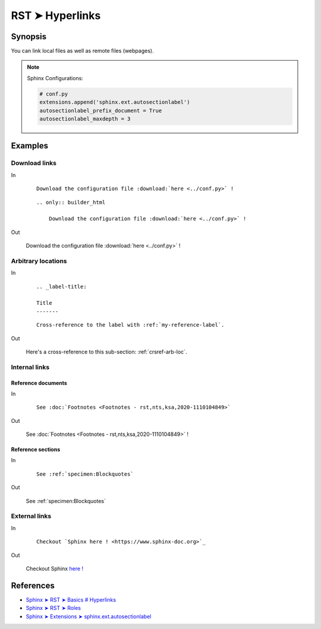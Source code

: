 ################################################################################
RST ➤ Hyperlinks
################################################################################


**********************************************************************
Synopsis
**********************************************************************

You can link local files as well as remote files (webpages).

.. note::

    Sphinx Configurations:

    .. code-block:: python

        # conf.py
        extensions.append('sphinx.ext.autosectionlabel')
        autosectionlabel_prefix_document = True
        autosectionlabel_maxdepth = 3


**********************************************************************
Examples
**********************************************************************

Download links
============================================================


In

    ::

        Download the configuration file :download:`here <../conf.py>` !

    ::

        .. only:: builder_html

            Download the configuration file :download:`here <../conf.py>` !

Out

    Download the configuration file :download:`here <../conf.py>` !

    .. only:: builder_html

        Download the configuration file :download:`here <../conf.py>` !

.. _crsref-arb-loc:

Arbitrary locations
============================================================


In

    ::

        .. _label-title:

        Title
        -------

    ::

        Cross-reference to the label with :ref:`my-reference-label`.

Out

    Here's a cross-reference to this sub-section: :ref:`crsref-arb-loc`.

Internal links
============================================================


Reference documents
--------------------------------------------------


In

    ::

        See :doc:`Footnotes <Footnotes - rst,nts,ksa,2020-1110104849>`

Out

    See :doc:`Footnotes <Footnotes - rst,nts,ksa,2020-1110104849>` !

Reference sections
--------------------------------------------------


In

    ::

        See :ref:`specimen:Blockquotes`

Out

    See :ref:`specimen:Blockquotes`


External links
============================================================


In

    ::

        Checkout `Sphinx here ! <https://www.sphinx-doc.org>`_

Out

    Checkout Sphinx `here ! <https://www.sphinx-doc.org>`_


**********************************************************************
References
**********************************************************************

- `Sphinx ➤ RST ➤ Basics # Hyperlinks <https://www.sphinx-doc.org/en/master/usage/restructuredtext/basics.html#hyperlinks>`_
- `Sphinx ➤ RST ➤ Roles <https://www.sphinx-doc.org/en/master/usage/restructuredtext/roles.html>`_
- `Sphinx ➤ Extensions ➤ sphinx.ext.autosectionlabel <https://www.sphinx-doc.org/en/master/usage/restructuredtext/roles.html>`_
